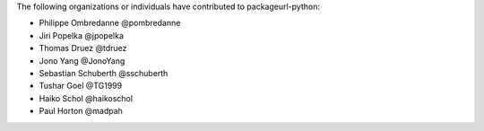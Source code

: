 The following organizations or individuals have contributed to
packageurl-python:

- Philippe Ombredanne @pombredanne
- Jiri Popelka @jpopelka
- Thomas Druez @tdruez
- Jono Yang @JonoYang
- Sebastian Schuberth @sschuberth
- Tushar Goel @TG1999
- Haiko Schol @haikoschol
- Paul Horton @madpah